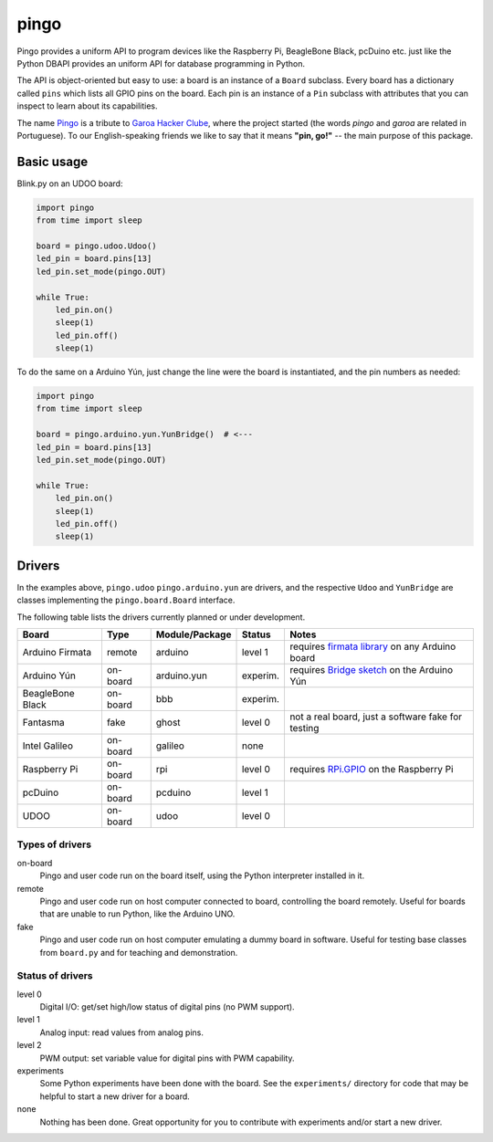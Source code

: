 pingo
=====

Pingo provides a uniform API to program devices like the Raspberry Pi, BeagleBone Black, pcDuino etc. just like the Python DBAPI provides an uniform API for database programming in Python.

The API is object-oriented but easy to use: a board is an instance of a ``Board`` subclass. Every board has a dictionary called ``pins`` which lists all GPIO pins on the board. Each pin is an instance of a ``Pin`` subclass with attributes that you can inspect to learn about its capabilities.

The name `Pingo`_ is a tribute to `Garoa Hacker Clube`_, where the project started (the words *pingo* and *garoa* are related in Portuguese). To our English-speaking friends we like to say that it means **"pin, go!"** -- the main purpose of this package.

.. _Pingo: https://garoa.net.br/wiki/Pingo
.. _Garoa Hacker Clube: https://garoa.net.br/wiki/Garoa_Hacker_Clube:About

-----------
Basic usage
-----------

Blink.py on an UDOO board:

.. code-block:: python

    import pingo
    from time import sleep

    board = pingo.udoo.Udoo()
    led_pin = board.pins[13]
    led_pin.set_mode(pingo.OUT)

    while True:
        led_pin.on()
        sleep(1)
        led_pin.off()
        sleep(1)

To do the same on a Arduino Yún, just change the line were the board is instantiated, and the pin numbers as needed:

.. code-block:: python

    import pingo
    from time import sleep

    board = pingo.arduino.yun.YunBridge()  # <---
    led_pin = board.pins[13]
    led_pin.set_mode(pingo.OUT)

    while True:
        led_pin.on()
        sleep(1)
        led_pin.off()
        sleep(1)

.. _drivers-table:

-------
Drivers
-------

In the examples above, ``pingo.udoo`` ``pingo.arduino.yun`` are drivers, and the respective ``Udoo`` and ``YunBridge`` are classes implementing the ``pingo.board.Board`` interface.

The following table lists the drivers currently planned or under development.

================ ======== =============== ======== ==================================================
Board            Type     Module/Package  Status   Notes
================ ======== =============== ======== ==================================================
Arduino Firmata  remote   arduino         level 1  requires `firmata library`_ on any Arduino board
Arduino Yún      on-board arduino.yun     experim. requires `Bridge sketch`_ on the Arduino Yún
BeagleBone Black on-board bbb             experim.
Fantasma         fake     ghost           level 0  not a real board, just a software fake for testing
Intel Galileo    on-board galileo         none
Raspberry Pi     on-board rpi             level 0  requires `RPi.GPIO`_ on the Raspberry Pi
pcDuino          on-board pcduino         level 1
UDOO             on-board udoo            level 0
================ ======== =============== ======== ==================================================

.. _Firmata library: http://arduino.cc/en/reference/firmata
.. _Bridge sketch: http://arduino.cc/en/Reference/YunBridgeLibrary
.. _RPi.GPIO: https://pypi.python.org/pypi/RPi.GPIO

Types of drivers
----------------

on-board
    Pingo and user code run on the board itself, using the Python interpreter installed in it.

remote
    Pingo and user code run on host computer connected to board, controlling the board remotely. Useful for boards that are unable to run Python, like the Arduino UNO.

fake
    Pingo and user code run on host computer emulating a dummy board in software. Useful for testing base classes from ``board.py`` and for teaching and demonstration.

.. _status-of-drivers:

Status of drivers
-----------------

level 0
    Digital I/O: get/set high/low status of digital pins (no PWM support).

level 1
    Analog input: read values from analog pins.

level 2
    PWM output: set variable value for digital pins with PWM capability.

experiments
    Some Python experiments have been done with the board. See the ``experiments/`` directory for code that may be helpful to start a new driver for a board.

none
    Nothing has been done. Great opportunity for you to contribute with experiments and/or start a new driver.
